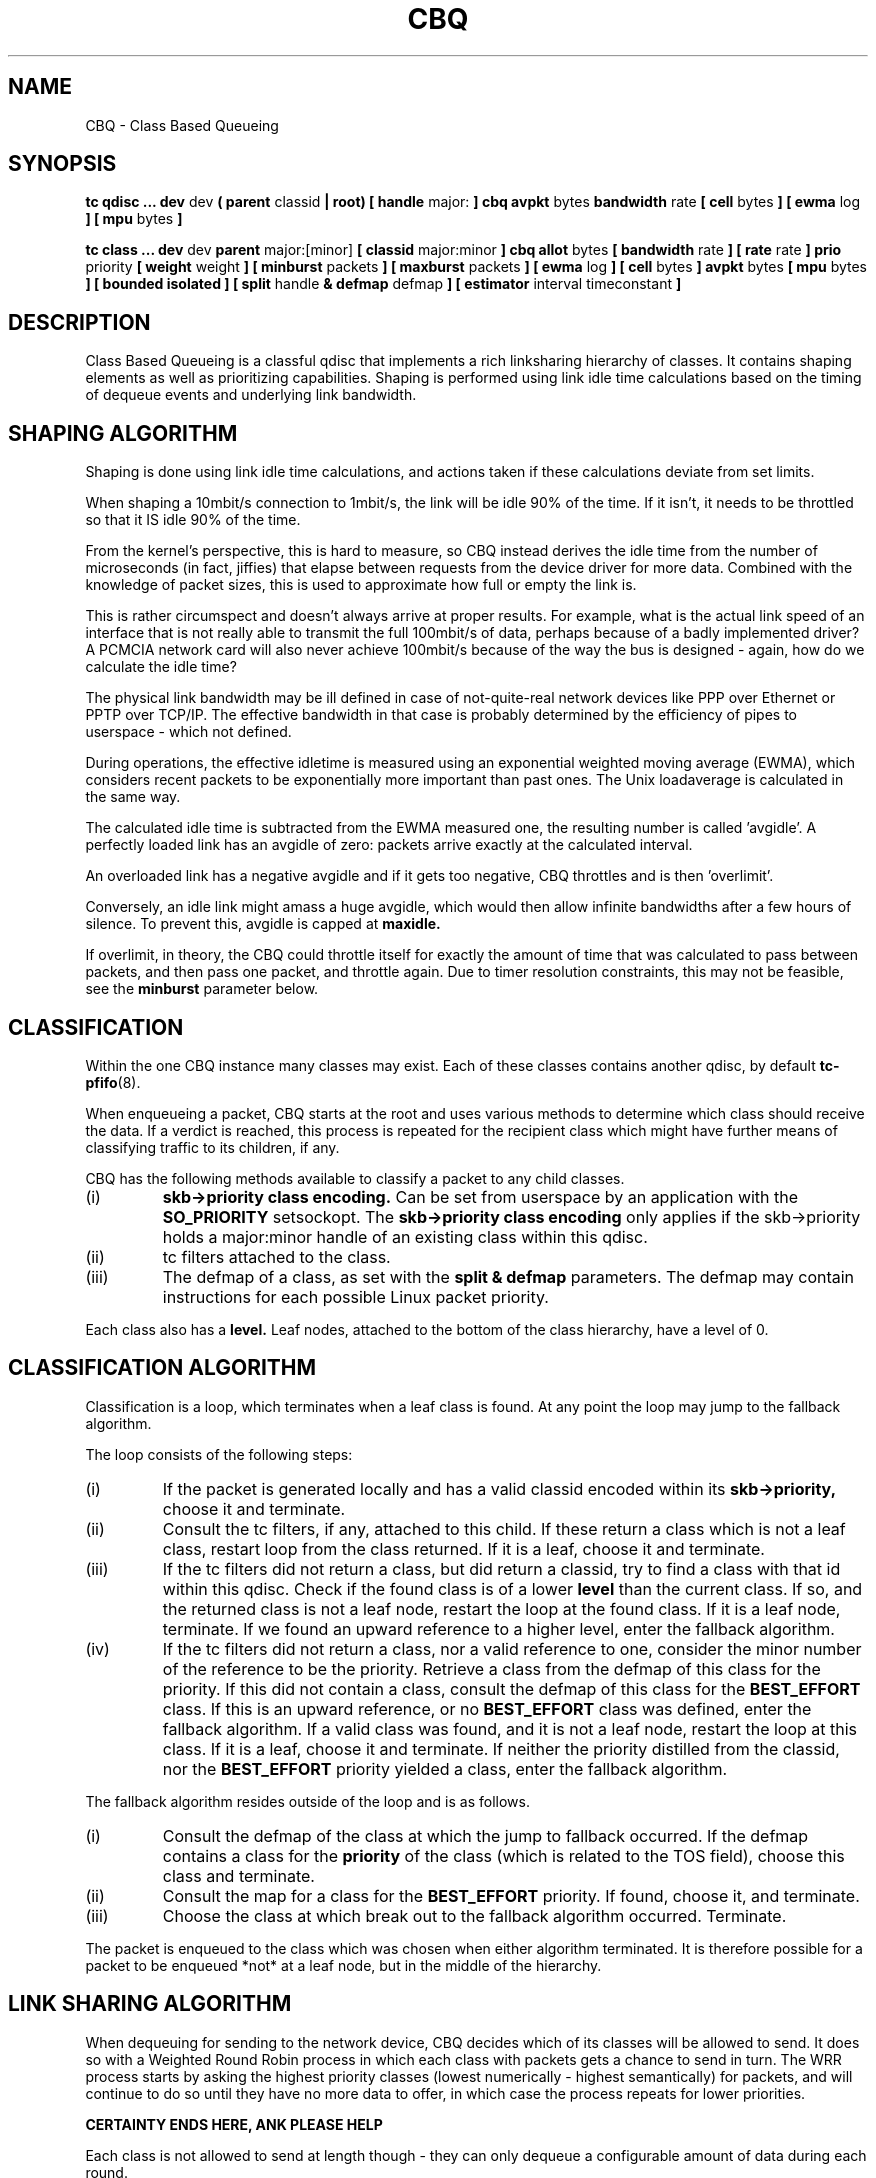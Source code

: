 .TH CBQ 8 "8 December 2001" "iproute2" "Linux"
.SH NAME
CBQ \- Class Based Queueing
.SH SYNOPSIS
.B tc qdisc ... dev
dev
.B  ( parent
classid 
.B | root) [ handle 
major: 
.B ] cbq avpkt
bytes
.B bandwidth
rate
.B [ cell 
bytes
.B ] [ ewma
log
.B ] [ mpu
bytes
.B ] 

.B tc class ... dev
dev
.B parent 
major:[minor]
.B [ classid 
major:minor
.B ] cbq allot
bytes
.B [ bandwidth 
rate 
.B ] [ rate 
rate
.B ] prio
priority
.B [ weight
weight
.B ] [ minburst 
packets
.B ] [ maxburst 
packets 
.B ] [ ewma 
log
.B ] [ cell
bytes
.B ] avpkt
bytes
.B [ mpu
bytes 
.B ] [ bounded isolated ] [ split
handle
.B & defmap
defmap
.B ] [ estimator 
interval timeconstant
.B ]

.SH DESCRIPTION
Class Based Queueing is a classful qdisc that implements a rich
linksharing hierarchy of classes. It contains shaping elements as
well as prioritizing capabilities. Shaping is performed using link
idle time calculations based on the timing of dequeue events and 
underlying link bandwidth.

.SH SHAPING ALGORITHM
Shaping is done using link idle time calculations, and actions taken if
these calculations deviate from set limits.

When shaping a 10mbit/s connection to 1mbit/s, the link will
be idle 90% of the time. If it isn't, it needs to be throttled so that it
IS idle 90% of the time.

From the kernel's perspective, this is hard to measure, so CBQ instead 
derives the idle time from the number of microseconds (in fact, jiffies) 
that elapse between  requests from the device driver for more data. Combined 
with the  knowledge of packet sizes, this is used to approximate how full or 
empty the link is.

This is rather circumspect and doesn't always arrive at proper
results. For example, what is the actual link speed of an interface
that is not really able to transmit the full 100mbit/s of data,
perhaps because of a badly implemented driver? A PCMCIA network card
will also never achieve 100mbit/s because of the way the bus is
designed - again, how do we calculate the idle time?

The physical link bandwidth may be ill defined in case of not-quite-real 
network devices like PPP over Ethernet or PPTP over TCP/IP. The effective 
bandwidth in that case is probably determined by the efficiency of pipes 
to userspace - which not defined.

During operations, the effective idletime is measured using an
exponential weighted moving average (EWMA), which considers recent
packets to be exponentially more important than past ones. The Unix
loadaverage is calculated in the same way.

The calculated idle time is subtracted from the EWMA measured one,
the resulting number is called 'avgidle'. A perfectly loaded link has
an avgidle of zero: packets arrive exactly at the calculated
interval.

An overloaded link has a negative avgidle and if it gets too negative,
CBQ throttles and is then 'overlimit'.

Conversely, an idle link might amass a huge avgidle, which would then
allow infinite bandwidths after a few hours of silence. To prevent
this, avgidle is capped at 
.B maxidle.

If overlimit, in theory, the CBQ could throttle itself for exactly the
amount of time that was calculated to pass between packets, and then
pass one packet, and throttle again. Due to timer resolution constraints,
this may not be feasible, see the 
.B minburst
parameter below.

.SH CLASSIFICATION
Within the one CBQ instance many classes may exist. Each of these classes
contains another qdisc, by default 
.BR tc-pfifo (8).

When enqueueing a packet, CBQ starts at the root and uses various methods to 
determine which class should receive the data. If a verdict is reached, this
process is repeated for the recipient class which might have further
means of classifying traffic to its children, if any.

CBQ has the following methods available to classify a packet to any child 
classes.
.TP
(i)
.B skb->priority class encoding.
Can be set from userspace by an application with the 
.B SO_PRIORITY
setsockopt.
The 
.B skb->priority class encoding
only applies if the skb->priority holds a major:minor handle of an existing 
class within  this qdisc.
.TP
(ii)
tc filters attached to the class.
.TP
(iii)
The defmap of a class, as set with the 
.B split & defmap
parameters. The defmap may contain instructions for each possible Linux packet
priority.

.P
Each class also has a 
.B level.
Leaf nodes, attached to the bottom of the class hierarchy, have a level of 0.
.SH CLASSIFICATION ALGORITHM

Classification is a loop, which terminates when a leaf class is found. At any 
point the loop may jump to the fallback algorithm.

The loop consists of the following steps:
.TP 
(i)
If the packet is generated locally and has a valid classid encoded within its
.B skb->priority,
choose it and terminate.

.TP
(ii)
Consult the tc filters, if any, attached to this child. If these return
a class which is not a leaf class, restart loop from the class returned.
If it is a leaf, choose it and terminate.
.TP
(iii)
If the tc filters did not return a class, but did return a classid, 
try to find a class with that id within this qdisc. 
Check if the found class is of a lower
.B level
than the current class. If so, and the returned class is not a leaf node,
restart the loop at the found class. If it is a leaf node, terminate.
If we found an upward reference to a higher level, enter the fallback 
algorithm.
.TP
(iv)
If the tc filters did not return a class, nor a valid reference to one,
consider the minor number of the reference to be the priority. Retrieve
a class from the defmap of this class for the priority. If this did not
contain a class, consult the defmap of this class for the 
.B BEST_EFFORT
class. If this is an upward reference, or no 
.B BEST_EFFORT 
class was defined,
enter the fallback algorithm. If a valid class was found, and it is not a
leaf node, restart the loop at this class. If it is a leaf, choose it and 
terminate. If
neither the priority distilled from the classid, nor the 
.B BEST_EFFORT 
priority yielded a class, enter the fallback algorithm.
.P
The fallback algorithm resides outside of the loop and is as follows.
.TP
(i)
Consult the defmap of the class at which the jump to fallback occurred. If 
the defmap contains a class for the 
.B
priority
of the class (which is related to the TOS field), choose this class and 
terminate. 
.TP
(ii)
Consult the map for a class for the
.B BEST_EFFORT
priority. If found, choose it, and terminate.
.TP
(iii)
Choose the class at which break out to the fallback algorithm occurred. Terminate.
.P
The packet is enqueued to the class which was chosen when either algorithm 
terminated. It is therefore possible for a packet to be enqueued *not* at a
leaf node, but in the middle of the hierarchy.

.SH LINK SHARING ALGORITHM
When dequeuing for sending to the network device, CBQ decides which of its 
classes will be allowed to send. It does so with a Weighted Round Robin process
in which each class with packets gets a chance to send in turn. The WRR process
starts by asking the highest priority classes (lowest numerically - 
highest semantically) for packets, and will continue to do so until they
have no more data to offer, in which case the process repeats for lower 
priorities.

.B CERTAINTY ENDS HERE, ANK PLEASE HELP

Each class is not allowed to send at length though - they can only dequeue a
configurable amount of data during each round. 

If a class is about to go overlimit, and it is not
.B bounded
it will try to borrow avgidle from siblings that are not
.B isolated. 
This process is repeated from the bottom upwards. If a class is unable
to borrow enough avgidle to send a packet, it is throttled and not asked
for a packet for enough time for the avgidle to increase above zero.

.B I REALLY NEED HELP FIGURING THIS OUT. REST OF DOCUMENT IS PRETTY CERTAIN
.B AGAIN.

.SH QDISC
The root qdisc of a CBQ class tree has the following parameters:

.TP 
parent major:minor | root
This mandatory parameter determines the place of the CBQ instance, either at the
.B root
of an interface or within an existing class.
.TP
handle major:
Like all other qdiscs, the CBQ can be assigned a handle. Should consist only
of a major number, followed by a colon. Optional.
.TP
avpkt bytes
For calculations, the average packet size must be known. It is silently capped
at a minimum of 2/3 of the interface MTU. Mandatory.
.TP
bandwidth rate
To determine the idle time, CBQ must know the bandwidth of your underlying 
physical interface, or parent qdisc. This is a vital parameter, more about it
later. Mandatory.
.TP
cell
The cell size determines he granularity of packet transmission time calculations. Has a sensible default.
.TP 
mpu
A zero sized packet may still take time to transmit. This value is the lower
cap for packet transmission time calculations - packets smaller than this value
are still deemed to have this size. Defaults to zero.
.TP
ewma log
When CBQ needs to measure the average idle time, it does so using an 
Exponentially Weighted Moving Average which smooths out measurements into
a moving average. The EWMA LOG determines how much smoothing occurs. Defaults 
to 5. Lower values imply greater sensitivity. Must be between 0 and 31.
.P
A CBQ qdisc does not shape out of its own accord. It only needs to know certain
parameters about the underlying link. Actual shaping is done in classes.

.SH CLASSES
Classes have a host of parameters to configure their operation.

.TP 
parent major:minor
Place of this class within the hierarchy. If attached directly to a qdisc 
and not to another class, minor can be omitted. Mandatory.
.TP 
classid major:minor
Like qdiscs, classes can be named. The major number must be equal to the
major number of the qdisc to which it belongs. Optional, but needed if this 
class is going to have children.
.TP 
weight weight
When dequeuing to the interface, classes are tried for traffic in a 
round-robin fashion. Classes with a higher configured qdisc will generally
have more traffic to offer during each round, so it makes sense to allow
it to dequeue more traffic. All weights under a class are normalized, so
only the ratios matter. Defaults to the configured rate, unless the priority 
of this class is maximal, in which case it is set to 1.
.TP 
allot bytes
Allot specifies how many bytes a qdisc can dequeue
during each round of the process. This parameter is weighted using the 
renormalized class weight described above.

.TP 
priority priority
In the round-robin process, classes with the lowest priority field are tried 
for packets first. Mandatory.

.TP 
rate rate
Maximum rate this class and all its children combined can send at. Mandatory.

.TP
bandwidth rate
This is different from the bandwidth specified when creating a CBQ disc. Only
used to determine maxidle and offtime, which are only calculated when
specifying maxburst or minburst. Mandatory if specifying maxburst or minburst.

.TP 
maxburst
This number of packets is used to calculate maxidle so that when
avgidle is at maxidle, this number of average packets can be burst
before avgidle drops to 0. Set it higher to be more tolerant of
bursts. You can't set maxidle directly, only via this parameter.

.TP
minburst 
As mentioned before, CBQ needs to throttle in case of
overlimit. The ideal solution is to do so for exactly the calculated
idle time, and pass 1 packet. However, Unix kernels generally have a
hard time scheduling events shorter than 10ms, so it is better to
throttle for a longer period, and then pass minburst packets in one
go, and then sleep minburst times longer.

The time to wait is called the offtime. Higher values of minburst lead
to more accurate shaping in the long term, but to bigger bursts at
millisecond timescales.

.TP
minidle
If avgidle is below 0, we are overlimits and need to wait until
avgidle will be big enough to send one packet. To prevent a sudden
burst from shutting down the link for a prolonged period of time,
avgidle is reset to minidle if it gets too low.

Minidle is specified in negative microseconds, so 10 means that
avgidle is capped at -10us.

.TP
bounded 
Signifies that this class will not borrow bandwidth from its siblings.
.TP 
isolated
Means that this class will not borrow bandwidth to its siblings

.TP 
split major:minor & defmap bitmap[/bitmap]
If consulting filters attached to a class did not give a verdict, 
CBQ can also classify based on the packet's priority. There are 16
priorities available, numbered from 0 to 15. 

The defmap specifies which priorities this class wants to receive, 
specified as a bitmap. The Least Significant Bit corresponds to priority 
zero. The 
.B split
parameter tells CBQ at which class the decision must be made, which should
be a (grand)parent of the class you are adding.

As an example, 'tc class add ... classid 10:1 cbq .. split 10:0 defmap c0'
configures class 10:0 to send packets with priorities 6 and 7 to 10:1.

The complimentary configuration would then 
be: 'tc class add ... classid 10:2 cbq ... split 10:0 defmap 3f'
Which would send all packets 0, 1, 2, 3, 4 and 5 to 10:1.
.TP
estimator interval timeconstant
CBQ can measure how much bandwidth each class is using, which tc filters
can use to classify packets with. In order to determine the bandwidth
it uses a very simple estimator that measures once every
.B interval
microseconds how much traffic has passed. This again is a EWMA, for which
the time constant can be specified, also in microseconds. The 
.B time constant
corresponds to the sluggishness of the measurement or, conversely, to the 
sensitivity of the average to short bursts. Higher values mean less
sensitivity. 



.SH SOURCES
.TP
o
Sally Floyd and Van Jacobson, "Link-sharing and Resource
Management Models for Packet Networks",
IEEE/ACM Transactions on Networking, Vol.3, No.4, 1995

.TP 
o
Sally Floyd, "Notes on CBQ and Guarantee Service", 1995

.TP
o
Sally Floyd, "Notes on Class-Based Queueing: Setting
Parameters", 1996

.TP 
o
Sally Floyd and Michael Speer, "Experimental Results
for Class-Based Queueing", 1998, not published.



.SH SEE ALSO
.BR tc (8)

.SH AUTHOR
Alexey N. Kuznetsov, <kuznet@ms2.inr.ac.ru>. This manpage maintained by
bert hubert <ahu@ds9a.nl>



